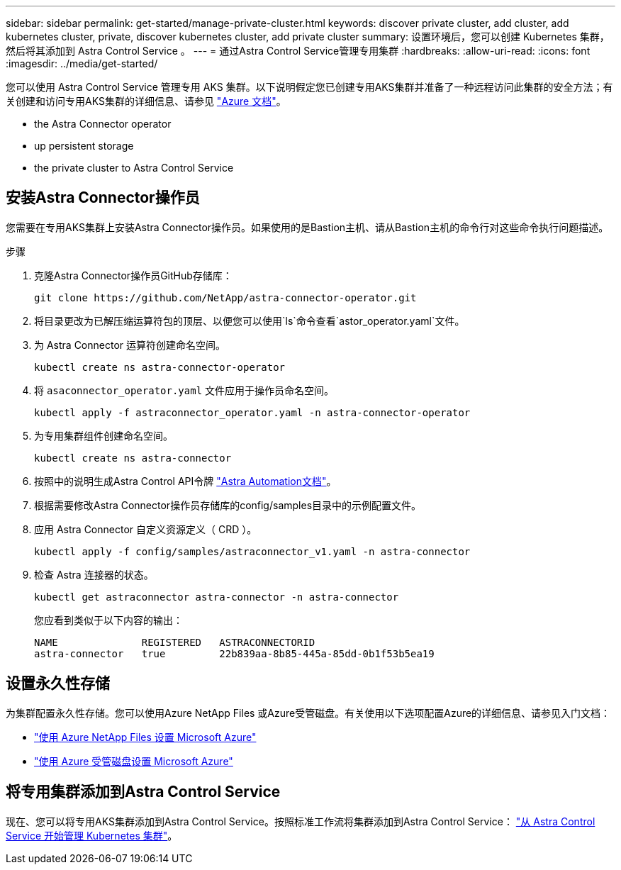 ---
sidebar: sidebar 
permalink: get-started/manage-private-cluster.html 
keywords: discover private cluster, add cluster, add kubernetes cluster, private, discover kubernetes cluster, add private cluster 
summary: 设置环境后，您可以创建 Kubernetes 集群，然后将其添加到 Astra Control Service 。 
---
= 通过Astra Control Service管理专用集群
:hardbreaks:
:allow-uri-read: 
:icons: font
:imagesdir: ../media/get-started/


[role="lead"]
您可以使用 Astra Control Service 管理专用 AKS 集群。以下说明假定您已创建专用AKS集群并准备了一种远程访问此集群的安全方法；有关创建和访问专用AKS集群的详细信息、请参见 https://docs.microsoft.com/azure/aks/private-clusters["Azure 文档"^]。

*  the Astra Connector operator
*  up persistent storage
*  the private cluster to Astra Control Service




== 安装Astra Connector操作员

您需要在专用AKS集群上安装Astra Connector操作员。如果使用的是Bastion主机、请从Bastion主机的命令行对这些命令执行问题描述。

.步骤
. 克隆Astra Connector操作员GitHub存储库：
+
[source, sh]
----
git clone https://github.com/NetApp/astra-connector-operator.git
----
. 将目录更改为已解压缩运算符包的顶层、以便您可以使用`ls`命令查看`astor_operator.yaml`文件。
. 为 Astra Connector 运算符创建命名空间。
+
[source, sh]
----
kubectl create ns astra-connector-operator
----
. 将 `asaconnector_operator.yaml` 文件应用于操作员命名空间。
+
[source, sh]
----
kubectl apply -f astraconnector_operator.yaml -n astra-connector-operator
----
. 为专用集群组件创建命名空间。
+
[source, sh]
----
kubectl create ns astra-connector
----
. 按照中的说明生成Astra Control API令牌 https://docs.netapp.com/us-en/astra-automation/get-started/get_api_token.html["Astra Automation文档"^]。
. 根据需要修改Astra Connector操作员存储库的config/samples目录中的示例配置文件。
. 应用 Astra Connector 自定义资源定义（ CRD ）。
+
[source, sh]
----
kubectl apply -f config/samples/astraconnector_v1.yaml -n astra-connector
----
. 检查 Astra 连接器的状态。
+
[source, sh]
----
kubectl get astraconnector astra-connector -n astra-connector
----
+
您应看到类似于以下内容的输出：

+
[source, sh]
----
NAME              REGISTERED   ASTRACONNECTORID
astra-connector   true         22b839aa-8b85-445a-85dd-0b1f53b5ea19
----




== 设置永久性存储

为集群配置永久性存储。您可以使用Azure NetApp Files 或Azure受管磁盘。有关使用以下选项配置Azure的详细信息、请参见入门文档：

* https://docs.netapp.com/us-en/astra-control-service/get-started/set-up-microsoft-azure-with-anf.html["使用 Azure NetApp Files 设置 Microsoft Azure"]
* https://docs.netapp.com/us-en/astra-control-service/get-started/set-up-microsoft-azure-with-amd.html["使用 Azure 受管磁盘设置 Microsoft Azure"]




== 将专用集群添加到Astra Control Service

现在、您可以将专用AKS集群添加到Astra Control Service。按照标准工作流将集群添加到Astra Control Service： https://docs.netapp.com/us-en/astra-control-service/get-started/add-first-cluster.html["从 Astra Control Service 开始管理 Kubernetes 集群"]。
